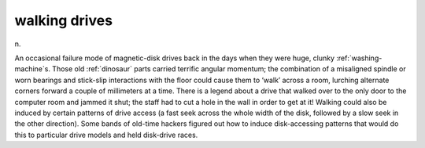 .. _walking-drives:

============================================================
walking drives
============================================================

n\.

An occasional failure mode of magnetic-disk drives back in the days when they were huge, clunky :ref:`washing-machine`\s.
Those old :ref:`dinosaur` parts carried terrific angular momentum; the combination of a misaligned spindle or worn bearings and stick-slip interactions with the floor could cause them to ‘walk’ across a room, lurching alternate corners forward a couple of millimeters at a time.
There is a legend about a drive that walked over to the only door to the computer room and jammed it shut; the staff had to cut a hole in the wall in order to get at it!
Walking could also be induced by certain patterns of drive access (a fast seek across the whole width of the disk, followed by a slow seek in the other direction).
Some bands of old-time hackers figured out how to induce disk-accessing patterns that would do this to particular drive models and held disk-drive races.


